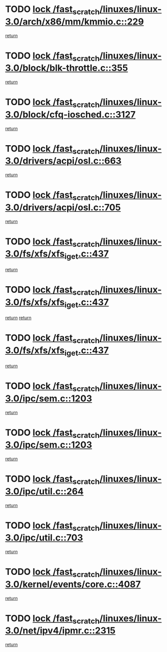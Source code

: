 * TODO [[view:/fast_scratch/linuxes/linux-3.0/arch/x86/mm/kmmio.c::face=ovl-face1::linb=229::colb=1::cole=14][lock /fast_scratch/linuxes/linux-3.0/arch/x86/mm/kmmio.c::229]]
[[view:/fast_scratch/linuxes/linux-3.0/arch/x86/mm/kmmio.c::face=ovl-face2::linb=296::colb=1::cole=7][return]]
* TODO [[view:/fast_scratch/linuxes/linux-3.0/block/blk-throttle.c::face=ovl-face1::linb=355::colb=1::cole=14][lock /fast_scratch/linuxes/linux-3.0/block/blk-throttle.c::355]]
[[view:/fast_scratch/linuxes/linux-3.0/block/blk-throttle.c::face=ovl-face2::linb=373::colb=2::cole=8][return]]
* TODO [[view:/fast_scratch/linuxes/linux-3.0/block/cfq-iosched.c::face=ovl-face1::linb=3127::colb=3::cole=16][lock /fast_scratch/linuxes/linux-3.0/block/cfq-iosched.c::3127]]
[[view:/fast_scratch/linuxes/linux-3.0/block/cfq-iosched.c::face=ovl-face2::linb=3137::colb=1::cole=7][return]]
* TODO [[view:/fast_scratch/linuxes/linux-3.0/drivers/acpi/osl.c::face=ovl-face1::linb=663::colb=1::cole=14][lock /fast_scratch/linuxes/linux-3.0/drivers/acpi/osl.c::663]]
[[view:/fast_scratch/linuxes/linux-3.0/drivers/acpi/osl.c::face=ovl-face2::linb=695::colb=1::cole=7][return]]
* TODO [[view:/fast_scratch/linuxes/linux-3.0/drivers/acpi/osl.c::face=ovl-face1::linb=705::colb=1::cole=14][lock /fast_scratch/linuxes/linux-3.0/drivers/acpi/osl.c::705]]
[[view:/fast_scratch/linuxes/linux-3.0/drivers/acpi/osl.c::face=ovl-face2::linb=734::colb=1::cole=7][return]]
* TODO [[view:/fast_scratch/linuxes/linux-3.0/fs/xfs/xfs_iget.c::face=ovl-face1::linb=437::colb=1::cole=14][lock /fast_scratch/linuxes/linux-3.0/fs/xfs/xfs_iget.c::437]]
[[view:/fast_scratch/linuxes/linux-3.0/fs/xfs/xfs_iget.c::face=ovl-face2::linb=465::colb=1::cole=7][return]]
* TODO [[view:/fast_scratch/linuxes/linux-3.0/fs/xfs/xfs_iget.c::face=ovl-face1::linb=437::colb=1::cole=14][lock /fast_scratch/linuxes/linux-3.0/fs/xfs/xfs_iget.c::437]]
[[view:/fast_scratch/linuxes/linux-3.0/fs/xfs/xfs_iget.c::face=ovl-face2::linb=465::colb=1::cole=7][return]]
[[view:/fast_scratch/linuxes/linux-3.0/fs/xfs/xfs_iget.c::face=ovl-face2::linb=473::colb=1::cole=7][return]]
* TODO [[view:/fast_scratch/linuxes/linux-3.0/fs/xfs/xfs_iget.c::face=ovl-face1::linb=437::colb=1::cole=14][lock /fast_scratch/linuxes/linux-3.0/fs/xfs/xfs_iget.c::437]]
[[view:/fast_scratch/linuxes/linux-3.0/fs/xfs/xfs_iget.c::face=ovl-face2::linb=473::colb=1::cole=7][return]]
* TODO [[view:/fast_scratch/linuxes/linux-3.0/ipc/sem.c::face=ovl-face1::linb=1203::colb=1::cole=14][lock /fast_scratch/linuxes/linux-3.0/ipc/sem.c::1203]]
[[view:/fast_scratch/linuxes/linux-3.0/ipc/sem.c::face=ovl-face2::linb=1260::colb=1::cole=7][return]]
* TODO [[view:/fast_scratch/linuxes/linux-3.0/ipc/sem.c::face=ovl-face1::linb=1203::colb=1::cole=14][lock /fast_scratch/linuxes/linux-3.0/ipc/sem.c::1203]]
[[view:/fast_scratch/linuxes/linux-3.0/ipc/sem.c::face=ovl-face2::linb=1260::colb=1::cole=7][return]]
* TODO [[view:/fast_scratch/linuxes/linux-3.0/ipc/util.c::face=ovl-face1::linb=264::colb=1::cole=14][lock /fast_scratch/linuxes/linux-3.0/ipc/util.c::264]]
[[view:/fast_scratch/linuxes/linux-3.0/ipc/util.c::face=ovl-face2::linb=285::colb=1::cole=7][return]]
* TODO [[view:/fast_scratch/linuxes/linux-3.0/ipc/util.c::face=ovl-face1::linb=703::colb=1::cole=14][lock /fast_scratch/linuxes/linux-3.0/ipc/util.c::703]]
[[view:/fast_scratch/linuxes/linux-3.0/ipc/util.c::face=ovl-face2::linb=721::colb=1::cole=7][return]]
* TODO [[view:/fast_scratch/linuxes/linux-3.0/kernel/events/core.c::face=ovl-face1::linb=4087::colb=1::cole=14][lock /fast_scratch/linuxes/linux-3.0/kernel/events/core.c::4087]]
[[view:/fast_scratch/linuxes/linux-3.0/kernel/events/core.c::face=ovl-face2::linb=4150::colb=1::cole=7][return]]
* TODO [[view:/fast_scratch/linuxes/linux-3.0/net/ipv4/ipmr.c::face=ovl-face1::linb=2315::colb=1::cole=14][lock /fast_scratch/linuxes/linux-3.0/net/ipv4/ipmr.c::2315]]
[[view:/fast_scratch/linuxes/linux-3.0/net/ipv4/ipmr.c::face=ovl-face2::linb=2320::colb=4::cole=10][return]]

